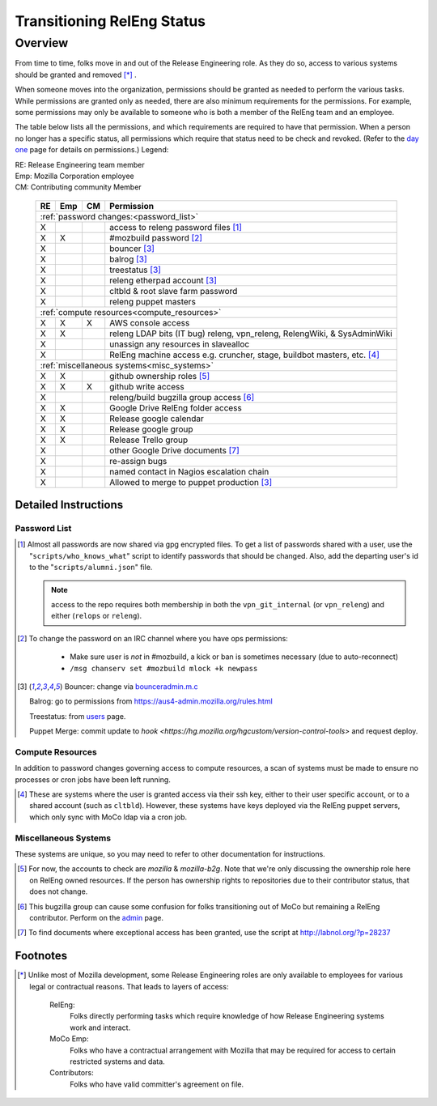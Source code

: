 .. Releng Permissions documentation master file, created by
   sphinx-quickstart on Sun Aug 24 11:56:58 2014.
   You can adapt this file completely to your liking, but it should at least
   contain the root `toctree` directive.

===========================
Transitioning RelEng Status
===========================

Overview
========

From time to time, folks move in and out of the Release Engineering
role. As they do so, access to various systems should be granted and
removed [*]_ .

When someone moves into the organization, permissions should be granted
as needed to perform the various tasks. While permissions are granted
only as needed, there are also minimum requirements for the permissions.
For example, some permissions may only be available to someone who is
both a member of the RelEng team and an employee.

The table below lists all the permissions, and which requirements are required
to have that permission. When a person no longer has a specific status, all permissions
which require that status need to be check and revoked. (Refer to the
`day one`_ page for details on permissions.) Legend:

|   RE:  Release Engineering team member
|   Emp: Mozilla Corporation employee
|   CM:  Contributing community Member


.. _`day one`: https://wiki.mozilla.org/ReleaseEngineering/Day_1_Checklist

    +----+-----+----+------------------------------------------------------------------------------------------------------------------------+
    | RE | Emp | CM | Permission                                                                                                             |
    +====+=====+====+========================================================================================================================+
    | :ref:`password changes:<password_list>`                                                                                                |
    +----+-----+----+------------------------------------------------------------------------------------------------------------------------+
    | X  |     |    | access to releng password files [#passwords]_                                                                          |
    +----+-----+----+------------------------------------------------------------------------------------------------------------------------+
    | X  | X   |    | #mozbuild password [#mozbuild]_                                                                                        |
    +----+-----+----+------------------------------------------------------------------------------------------------------------------------+
    | X  |     |    | bouncer [#special]_                                                                                                    |
    +----+-----+----+------------------------------------------------------------------------------------------------------------------------+
    | X  |     |    | balrog [#special]_                                                                                                     |
    +----+-----+----+------------------------------------------------------------------------------------------------------------------------+
    | X  |     |    | treestatus [#special]_                                                                                                 |
    +----+-----+----+------------------------------------------------------------------------------------------------------------------------+
    | X  |     |    | releng etherpad account [#special]_                                                                                    |
    +----+-----+----+------------------------------------------------------------------------------------------------------------------------+
    | X  |     |    | cltbld & root slave farm password                                                                                      |
    +----+-----+----+------------------------------------------------------------------------------------------------------------------------+
    | X  |     |    | releng puppet masters                                                                                                  |
    +----+-----+----+------------------------------------------------------------------------------------------------------------------------+
    | :ref:`compute resources<compute_resources>`                                                                                            |
    +----+-----+----+------------------------------------------------------------------------------------------------------------------------+
    | X  | X   | X  | AWS console access                                                                                                     |
    +----+-----+----+------------------------------------------------------------------------------------------------------------------------+
    | X  | X   |    | releng LDAP bits (IT bug) releng, vpn_releng, RelengWiki, & SysAdminWiki                                               |
    +----+-----+----+------------------------------------------------------------------------------------------------------------------------+
    | X  |     |    | unassign any resources in slavealloc                                                                                   |
    +----+-----+----+------------------------------------------------------------------------------------------------------------------------+
    | X  |     |    | RelEng machine access e.g. cruncher,                                                                                   |
    |    |     |    | stage, buildbot masters, etc. [#ssh_login]_                                                                            |
    +----+-----+----+------------------------------------------------------------------------------------------------------------------------+
    | :ref:`miscellaneous systems<misc_systems>`                                                                                             |
    +----+-----+----+------------------------------------------------------------------------------------------------------------------------+
    | X  | X   |    | github ownership roles [#github]_                                                                                      |
    +----+-----+----+------------------------------------------------------------------------------------------------------------------------+
    | X  | X   | X  | github write access                                                                                                    |
    +----+-----+----+------------------------------------------------------------------------------------------------------------------------+
    | X  |     |    | releng/build bugzilla group access [#bugzilla]_                                                                        |
    +----+-----+----+------------------------------------------------------------------------------------------------------------------------+
    | X  | X   |    | Google Drive RelEng folder access                                                                                      |
    +----+-----+----+------------------------------------------------------------------------------------------------------------------------+
    | X  | X   |    | Release google calendar                                                                                                |
    +----+-----+----+------------------------------------------------------------------------------------------------------------------------+
    | X  | X   |    | Release google group                                                                                                   |
    +----+-----+----+------------------------------------------------------------------------------------------------------------------------+
    | X  | X   |    | Release Trello group                                                                                                   |
    +----+-----+----+------------------------------------------------------------------------------------------------------------------------+
    | X  |     |    | other Google Drive documents [#gd_docs]_                                                                               |
    +----+-----+----+------------------------------------------------------------------------------------------------------------------------+
    | X  |     |    | re-assign bugs                                                                                                         |
    +----+-----+----+------------------------------------------------------------------------------------------------------------------------+
    | X  |     |    | named contact in Nagios escalation chain                                                                               |
    +----+-----+----+------------------------------------------------------------------------------------------------------------------------+
    | X  |     |    | Allowed to merge to puppet production [#special]_                                                                      |
    +----+-----+----+------------------------------------------------------------------------------------------------------------------------+

Detailed Instructions
---------------------
.. _password_list:

Password List
^^^^^^^^^^^^^

.. [#passwords]

    Almost all passwords are now shared via gpg encrypted files. To get a
    list of passwords shared with a user, use the
    "``scripts/who_knows_what``" script to identify passwords that
    should be changed.
    Also, add the
    departing user's id to the "``scripts/alumni.json``" file.

    .. note:: access to the repo requires both membership in both the
      ``vpn_git_internal`` (or ``vpn_releng``) and either (``relops`` or
      ``releng``).

.. [#mozbuild]

    To change the password on an IRC channel where you have ops
    permissions:

        - Make sure user is *not* in #mozbuild, a kick or ban is
          sometimes necessary (due to auto-reconnect)
        - ``/msg chanserv set #mozbuild mlock +k newpass``

.. [#special]

    Bouncer: change via `bounceradmin.m.c <https://bounceradmin.mozilla.com/admin/auth/user/>`_

    Balrog: go to permissions from `<https://aus4-admin.mozilla.org/rules.html>`_

    Treestatus: from `users <https://treestatus.mozilla.org/users>`_
    page.

    Puppet Merge: commit update to `hook
    <https://hg.mozilla.org/hgcustom/version-control-tools>` and request
    deploy.


.. _compute_resources:

Compute Resources
^^^^^^^^^^^^^^^^^

In addition to password changes governing access to compute resources, a
scan of systems must be made to ensure no processes or cron jobs have
been left running.

.. [#ssh_login]

    These are systems where the user is granted access via their ssh
    key, either to their user specific account, or to a shared account
    (such as ``cltbld``). However, these systems have keys deployed via
    the RelEng puppet servers, which only sync with MoCo ldap
    via a cron job.

.. _misc_systems:

Miscellaneous Systems
^^^^^^^^^^^^^^^^^^^^^

These systems are unique, so you may need to refer to other
documentation for instructions.

.. [#github]

    For now, the accounts to check are `mozilla` & `mozilla-b2g`.  Note
    that we're only discussing the ownership role here on RelEng owned
    resources. If the person has ownership rights to repositories due to
    their contributor status, that does not change.

.. [#bugzilla]

    This bugzilla group can cause some confusion for folks transitioning
    out of MoCo but remaining a RelEng contributor.  Perform on the
    `admin
    <https://bugzilla.mozilla.org/editusers.cgi?action=list&matchvalue=login_name&matchstr=&matchtype=substr&grouprestrict=1&groupid=34>`_
    page.

.. [#gd_docs]

  To find documents where exceptional access has been granted, use the
  script at http://labnol.org/?p=28237


Footnotes
---------

.. [*]

    Unlike most of Mozilla development, some Release Engineering roles
    are only available to employees for various legal or contractual
    reasons. That leads to layers of access:

        RelEng:
            Folks directly performing tasks which require knowledge of
            how Release Engineering systems work and interact.

        MoCo Emp:
            Folks who have a contractual arrangement with Mozilla that
            may be required for access to certain restricted systems and
            data.

        Contributors:
            Folks who have valid committer's agreement on file.
